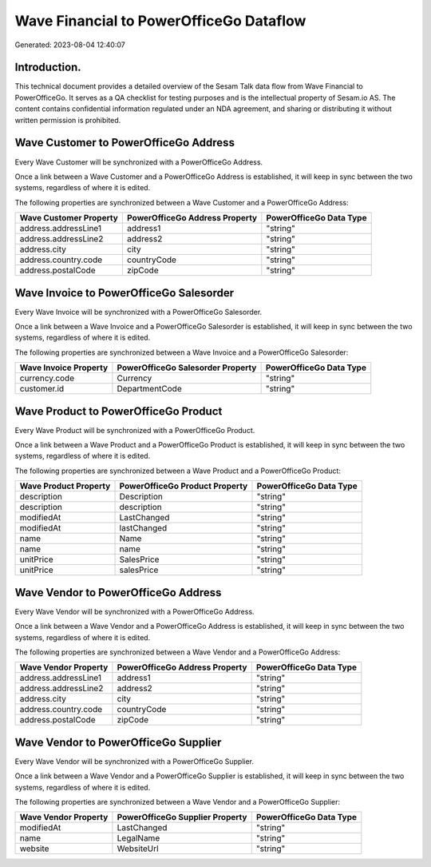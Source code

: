 ========================================
Wave Financial to PowerOfficeGo Dataflow
========================================

Generated: 2023-08-04 12:40:07

Introduction.
------------

This technical document provides a detailed overview of the Sesam Talk data flow from Wave Financial to PowerOfficeGo. It serves as a QA checklist for testing purposes and is the intellectual property of Sesam.io AS. The content contains confidential information regulated under an NDA agreement, and sharing or distributing it without written permission is prohibited.

Wave Customer to PowerOfficeGo Address
--------------------------------------
Every Wave Customer will be synchronized with a PowerOfficeGo Address.

Once a link between a Wave Customer and a PowerOfficeGo Address is established, it will keep in sync between the two systems, regardless of where it is edited.

The following properties are synchronized between a Wave Customer and a PowerOfficeGo Address:

.. list-table::
   :header-rows: 1

   * - Wave Customer Property
     - PowerOfficeGo Address Property
     - PowerOfficeGo Data Type
   * - address.addressLine1
     - address1
     - "string"
   * - address.addressLine2
     - address2
     - "string"
   * - address.city
     - city
     - "string"
   * - address.country.code
     - countryCode
     - "string"
   * - address.postalCode
     - zipCode
     - "string"


Wave Invoice to PowerOfficeGo Salesorder
----------------------------------------
Every Wave Invoice will be synchronized with a PowerOfficeGo Salesorder.

Once a link between a Wave Invoice and a PowerOfficeGo Salesorder is established, it will keep in sync between the two systems, regardless of where it is edited.

The following properties are synchronized between a Wave Invoice and a PowerOfficeGo Salesorder:

.. list-table::
   :header-rows: 1

   * - Wave Invoice Property
     - PowerOfficeGo Salesorder Property
     - PowerOfficeGo Data Type
   * - currency.code
     - Currency
     - "string"
   * - customer.id
     - DepartmentCode
     - "string"


Wave Product to PowerOfficeGo Product
-------------------------------------
Every Wave Product will be synchronized with a PowerOfficeGo Product.

Once a link between a Wave Product and a PowerOfficeGo Product is established, it will keep in sync between the two systems, regardless of where it is edited.

The following properties are synchronized between a Wave Product and a PowerOfficeGo Product:

.. list-table::
   :header-rows: 1

   * - Wave Product Property
     - PowerOfficeGo Product Property
     - PowerOfficeGo Data Type
   * - description
     - Description
     - "string"
   * - description
     - description
     - "string"
   * - modifiedAt
     - LastChanged
     - "string"
   * - modifiedAt
     - lastChanged
     - "string"
   * - name
     - Name
     - "string"
   * - name
     - name
     - "string"
   * - unitPrice
     - SalesPrice
     - "string"
   * - unitPrice
     - salesPrice
     - "string"


Wave Vendor to PowerOfficeGo Address
------------------------------------
Every Wave Vendor will be synchronized with a PowerOfficeGo Address.

Once a link between a Wave Vendor and a PowerOfficeGo Address is established, it will keep in sync between the two systems, regardless of where it is edited.

The following properties are synchronized between a Wave Vendor and a PowerOfficeGo Address:

.. list-table::
   :header-rows: 1

   * - Wave Vendor Property
     - PowerOfficeGo Address Property
     - PowerOfficeGo Data Type
   * - address.addressLine1
     - address1
     - "string"
   * - address.addressLine2
     - address2
     - "string"
   * - address.city
     - city
     - "string"
   * - address.country.code
     - countryCode
     - "string"
   * - address.postalCode
     - zipCode
     - "string"


Wave Vendor to PowerOfficeGo Supplier
-------------------------------------
Every Wave Vendor will be synchronized with a PowerOfficeGo Supplier.

Once a link between a Wave Vendor and a PowerOfficeGo Supplier is established, it will keep in sync between the two systems, regardless of where it is edited.

The following properties are synchronized between a Wave Vendor and a PowerOfficeGo Supplier:

.. list-table::
   :header-rows: 1

   * - Wave Vendor Property
     - PowerOfficeGo Supplier Property
     - PowerOfficeGo Data Type
   * - modifiedAt
     - LastChanged
     - "string"
   * - name
     - LegalName
     - "string"
   * - website
     - WebsiteUrl
     - "string"


